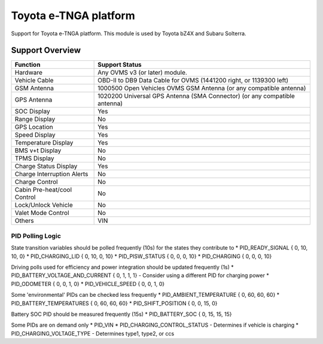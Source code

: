 ======================
Toyota e-TNGA platform
======================

Support for Toyota e-TNGA platform. This module is used by Toyota bZ4X and Subaru Solterra.

----------------
Support Overview
----------------

=========================== ==============
Function                    Support Status
=========================== ==============
Hardware                    Any OVMS v3 (or later) module.
Vehicle Cable               OBD-II to DB9 Data Cable for OVMS (1441200 right, or 1139300 left)
GSM Antenna                 1000500 Open Vehicles OVMS GSM Antenna (or any compatible antenna)
GPS Antenna                 1020200 Universal GPS Antenna (SMA Connector) (or any compatible antenna)
SOC Display                 Yes
Range Display               No
GPS Location                Yes
Speed Display               Yes
Temperature Display         Yes
BMS v+t Display             No
TPMS Display                No
Charge Status Display       Yes
Charge Interruption Alerts  No
Charge Control              No
Cabin Pre-heat/cool Control No
Lock/Unlock Vehicle         No
Valet Mode Control          No
Others                      VIN
=========================== ==============

PID Polling Logic
=================

State transition variables should be polled frequently (10s) for the states they contribute to
* PID_READY_SIGNAL                  { 0, 10, 10, 0}     
* PID_CHARGING_LID                  { 0, 10, 0, 10}
* PID_PISW_STATUS                   { 0, 0, 0, 10}
* PID_CHARGING                      { 0, 0, 0, 10}

Driving polls used for efficiency and power integration should be updated frequently (1s)
* PID_BATTERY_VOLTAGE_AND_CURRENT   { 0, 1, 1, 1}   - Consider using a different PID for charging power
* PID_ODOMETER                      { 0, 0, 1, 0}
* PID_VEHICLE_SPEED                 { 0, 0, 1, 0}

Some 'environmental' PIDs can be checked less frequently
* PID_AMBIENT_TEMPERATURE           { 0, 60, 60, 60}
* PID_BATTERY_TEMPERATURES          { 0, 60, 60, 60}
* PID_SHIFT_POSITION                { 0, 0, 15, 0}

Battery SOC PID should be measured frequently (15s)
* PID_BATTERY_SOC                   { 0, 15, 15, 15}

Some PIDs are on demand only
* PID_VIN
* PID_CHARGING_CONTROL_STATUS       - Determines if vehicle is charging
* PID_CHARGING_VOLTAGE_TYPE         - Determines type1, type2, or ccs